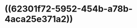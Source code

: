 :PROPERTIES:
:ID:	475F0A6F-EEAE-4D55-BBBA-12CB083BD522
:END:

* ((62301f72-5952-454b-a78b-4aca25e371a2))